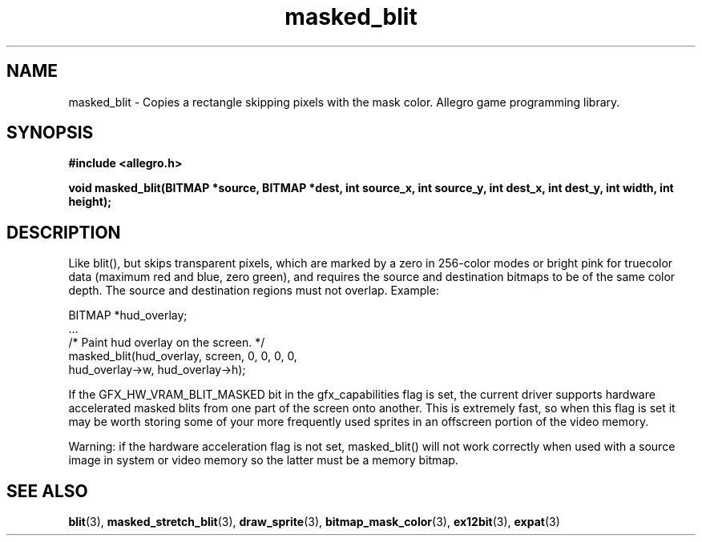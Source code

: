 .\" Generated by the Allegro makedoc utility
.TH masked_blit 3 "version 4.4.3" "Allegro" "Allegro manual"
.SH NAME
masked_blit \- Copies a rectangle skipping pixels with the mask color. Allegro game programming library.\&
.SH SYNOPSIS
.B #include <allegro.h>

.sp
.B void masked_blit(BITMAP *source, BITMAP *dest, int source_x, int source_y,
.B int dest_x, int dest_y, int width, int height);
.SH DESCRIPTION
Like blit(), but skips transparent pixels, which are marked by a zero in 
256-color modes or bright pink for truecolor data (maximum red and blue, 
zero green), and requires the source and destination bitmaps to be of 
the same color depth. The source and destination regions must not overlap.
Example:

.nf
   BITMAP *hud_overlay;
   ...
   /* Paint hud overlay on the screen. */
   masked_blit(hud_overlay, screen, 0, 0, 0, 0,
               hud_overlay->w, hud_overlay->h);
.fi

If the GFX_HW_VRAM_BLIT_MASKED bit in the gfx_capabilities flag is set, 
the current driver supports hardware accelerated masked blits from one 
part of the screen onto another. This is extremely fast, so when this 
flag is set it may be worth storing some of your more frequently used 
sprites in an offscreen portion of the video memory.

Warning: if the hardware acceleration flag is not set, masked_blit() will 
not work correctly when used with a source image in system or video 
memory so the latter must be a memory bitmap.

.SH SEE ALSO
.BR blit (3),
.BR masked_stretch_blit (3),
.BR draw_sprite (3),
.BR bitmap_mask_color (3),
.BR ex12bit (3),
.BR expat (3)
